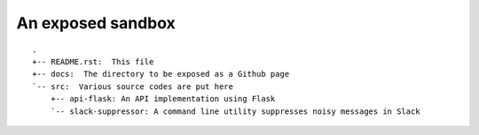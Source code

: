 ==================
An exposed sandbox
==================

::

  .
  +-- README.rst:  This file
  +-- docs:  The directory to be exposed as a Github page
  `-- src:  Various source codes are put here
      +-- api-flask: An API implementation using Flask
      `-- slack-suppressor: A command line utility suppresses noisy messages in Slack
